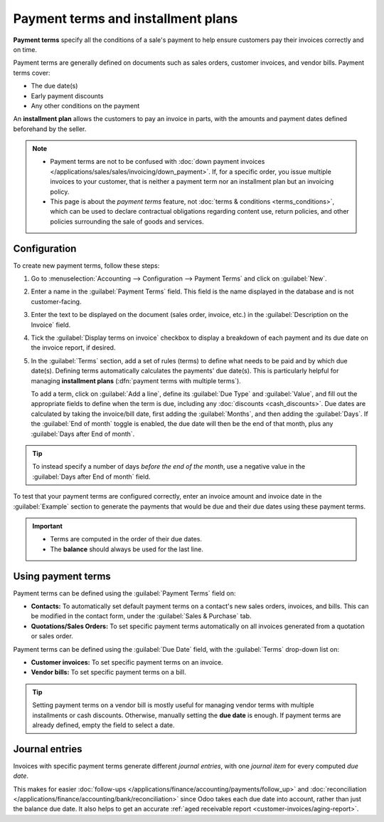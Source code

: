 ===================================
Payment terms and installment plans
===================================

**Payment terms** specify all the conditions of a sale's payment to help ensure customers pay their
invoices correctly and on time.

Payment terms are generally defined on documents such as sales orders, customer invoices, and
vendor bills. Payment terms cover:

- The due date(s)
- Early payment discounts
- Any other conditions on the payment

An **installment plan** allows the customers to pay an invoice in parts, with the amounts and
payment dates defined beforehand by the seller.

.. example::
   Immediate Payment
     The full payment is due on the day of the invoice's issuance.
   15 Days (or Net 15)
     The full payment is due 15 days after the invoice date.
   21 MFI
     The full payment is due by the 21st of the month following the invoice date.
   30% Advance End of Following Month
     30% is due on the day of the invoice's issuance. The remaining balance is due at the end of the
     following month.
   2% 10, Net 30 EOM
     A 2% :doc:`cash discount <cash_discounts>` if the payment is received within ten days.
     Otherwise, the full payment is due at the end of the month following the invoice date.

.. note::
   - Payment terms are not to be confused with :doc:`down payment invoices
     </applications/sales/sales/invoicing/down_payment>`. If, for a specific order, you issue
     multiple invoices to your customer, that is neither a payment term nor an installment plan but
     an invoicing policy.
   - This page is about the *payment terms* feature, not :doc:`terms & conditions
     <terms_conditions>`, which can be used to declare contractual obligations regarding content
     use, return policies, and other policies surrounding the sale of goods and services.

.. seealso::
   - `Odoo Tutorials: payment terms <https://leansoft.vn/slides/slide/payment-terms-1679>`_
   - :doc:`cash_discounts`

Configuration
=============

To create new payment terms, follow these steps:

#. Go to :menuselection:`Accounting --> Configuration --> Payment Terms` and click on
   :guilabel:`New`.
#. Enter a name in the :guilabel:`Payment Terms` field. This field is the name displayed in the
   database and is not customer-facing.
#. Enter the text to be displayed on the document (sales order, invoice, etc.) in the
   :guilabel:`Description on the Invoice` field.
#. Tick the :guilabel:`Display terms on invoice` checkbox to display a breakdown of each payment and
   its due date on the invoice report, if desired.
#. In the :guilabel:`Terms` section, add a set of rules (terms) to define what needs to be paid and
   by which due date(s). Defining terms automatically calculates the payments' due date(s). This is
   particularly helpful for managing **installment plans** (:dfn:`payment terms with multiple
   terms`).

   To add a term, click on :guilabel:`Add a line`, define its :guilabel:`Due Type` and
   :guilabel:`Value`, and fill out the appropriate fields to define when the term is due, including
   any :doc:`discounts <cash_discounts>`. Due dates are calculated by taking the invoice/bill date,
   first adding the :guilabel:`Months`, and then adding the :guilabel:`Days`. If the :guilabel:`End
   of month` toggle is enabled, the due date will then be the end of that month, plus any
   :guilabel:`Days after End of month`.

.. tip::
   To instead specify a number of days *before the end of the month*, use a negative value in the
   :guilabel:`Days after End of month` field.

To test that your payment terms are configured correctly, enter an invoice amount and invoice date
in the :guilabel:`Example` section to generate the payments that would be due and their due dates
using these payment terms.

.. important::
   - Terms are computed in the order of their due dates.
   - The **balance** should always be used for the last line.

.. example::
   In the following example, 30% is due on the day of issuance, and the balance is due at the end of
   the following month.

   .. image:: payment_terms/configuration.png
      :alt: Example of Payment Terms. The last line is the balance due on the 31st of the following
            month.

Using payment terms
===================

Payment terms can be defined using the :guilabel:`Payment Terms` field on:

- **Contacts:** To automatically set default payment terms on a contact's new sales orders,
  invoices, and bills. This can be modified in the contact form, under the :guilabel:`Sales &
  Purchase` tab.
- **Quotations/Sales Orders:** To set specific payment terms automatically on all invoices generated
  from a quotation or sales order.

Payment terms can be defined using the :guilabel:`Due Date` field, with the :guilabel:`Terms`
drop-down list on:

- **Customer invoices:** To set specific payment terms on an invoice.
- **Vendor bills:** To set specific payment terms on a bill.

.. tip::
   Setting payment terms on a vendor bill is mostly useful for managing vendor terms with multiple
   installments or cash discounts. Otherwise, manually setting the **due date** is enough. If
   payment terms are already defined, empty the field to select a date.

Journal entries
===============

Invoices with specific payment terms generate different *journal entries*, with one *journal item*
for every computed *due date*.

This makes for easier :doc:`follow-ups </applications/finance/accounting/payments/follow_up>` and
:doc:`reconciliation </applications/finance/accounting/bank/reconciliation>` since Odoo takes each
due date into account, rather than just the balance due date. It also helps to get an accurate
:ref:`aged receivable report <customer-invoices/aging-report>`.

.. example::
   .. image:: payment_terms/journal-entry.png
      :alt: The amount debited to the account receivable is split into two journal items with
            distinct due dates

   In this example, an invoice of $1000 has been issued with the following payment terms: *30% is
   due on the day of issuance, and the balance is due at the end of the following month.*

   +----------------------+-------------+---------+---------+
   | Account              | Due date    | Debit   | Credit  |
   +======================+=============+=========+=========+
   | Account Receivable   | February 21 | 300     |         |
   +----------------------+-------------+---------+---------+
   | Account Receivable   | March 31    | 700     |         |
   +----------------------+-------------+---------+---------+
   | Product Sales        |             |         | 1000    |
   +----------------------+-------------+---------+---------+

   The $1000 debited to the account receivable is split into two distinct journal items. Both of
   them have their own due date.
